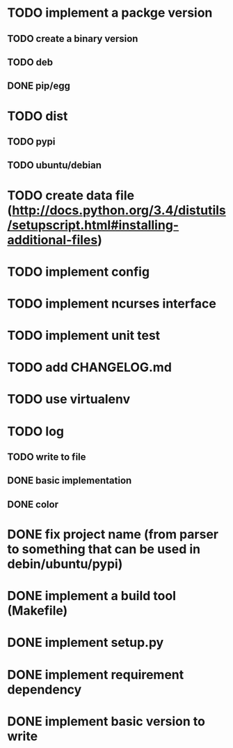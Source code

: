 
* TODO implement a packge version
** TODO create a binary version
** TODO deb
** DONE pip/egg
* TODO dist
** TODO pypi
** TODO ubuntu/debian
* TODO create data file (http://docs.python.org/3.4/distutils/setupscript.html#installing-additional-files)
* TODO implement config
* TODO implement ncurses interface
* TODO implement unit test
* TODO add CHANGELOG.md
* TODO use virtualenv
* TODO log
** TODO write to file
** DONE basic implementation
** DONE color
* DONE fix project name (from parser to something that can be used in debin/ubuntu/pypi)
* DONE implement a build tool (Makefile)
* DONE implement setup.py
* DONE implement requirement dependency
* DONE implement basic version to write
